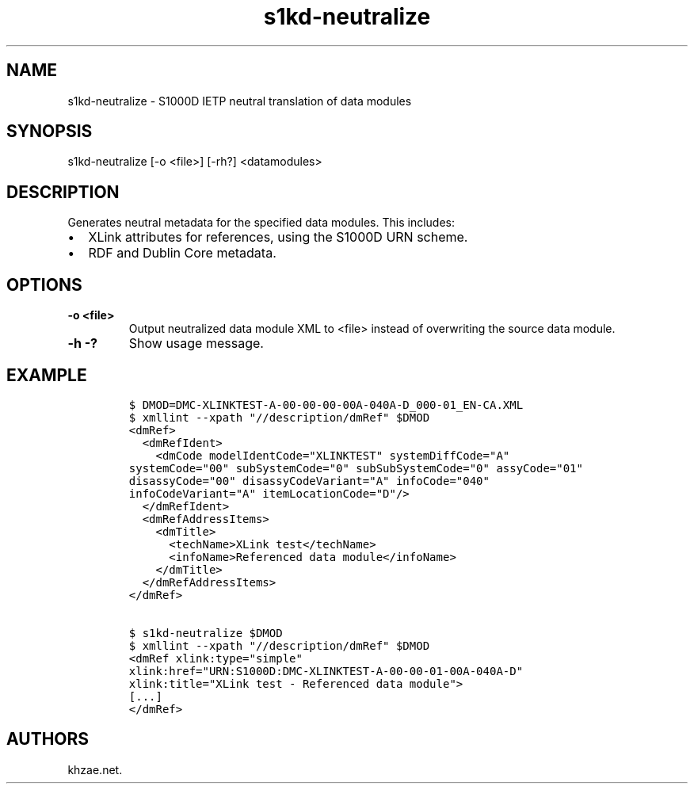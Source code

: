 .\" Automatically generated by Pandoc 1.19.2.1
.\"
.TH "s1kd\-neutralize" "1" "2017\-08\-16" "" "General Commands Manual"
.hy
.SH NAME
.PP
s1kd\-neutralize \- S1000D IETP neutral translation of data modules
.SH SYNOPSIS
.PP
s1kd\-neutralize [\-o <file>] [\-rh?] <datamodules>
.SH DESCRIPTION
.PP
Generates neutral metadata for the specified data modules.
This includes:
.IP \[bu] 2
XLink attributes for references, using the S1000D URN scheme.
.IP \[bu] 2
RDF and Dublin Core metadata.
.SH OPTIONS
.TP
.B \-o <file>
Output neutralized data module XML to <file> instead of overwriting the
source data module.
.RS
.RE
.TP
.B \-h \-?
Show usage message.
.RS
.RE
.SH EXAMPLE
.IP
.nf
\f[C]
$\ DMOD=DMC\-XLINKTEST\-A\-00\-00\-00\-00A\-040A\-D_000\-01_EN\-CA.XML
$\ xmllint\ \-\-xpath\ "//description/dmRef"\ $DMOD
<dmRef>
\ \ <dmRefIdent>
\ \ \ \ <dmCode\ modelIdentCode="XLINKTEST"\ systemDiffCode="A"
systemCode="00"\ subSystemCode="0"\ subSubSystemCode="0"\ assyCode="01"
disassyCode="00"\ disassyCodeVariant="A"\ infoCode="040"
infoCodeVariant="A"\ itemLocationCode="D"/>
\ \ </dmRefIdent>
\ \ <dmRefAddressItems>
\ \ \ \ <dmTitle>
\ \ \ \ \ \ <techName>XLink\ test</techName>
\ \ \ \ \ \ <infoName>Referenced\ data\ module</infoName>
\ \ \ \ </dmTitle>
\ \ </dmRefAddressItems>
</dmRef>

$\ s1kd\-neutralize\ $DMOD
$\ xmllint\ \-\-xpath\ "//description/dmRef"\ $DMOD
<dmRef\ xlink:type="simple"
xlink:href="URN:S1000D:DMC\-XLINKTEST\-A\-00\-00\-01\-00A\-040A\-D"
xlink:title="XLink\ test\ \-\ Referenced\ data\ module">
[...]
</dmRef>
\f[]
.fi
.SH AUTHORS
khzae.net.
